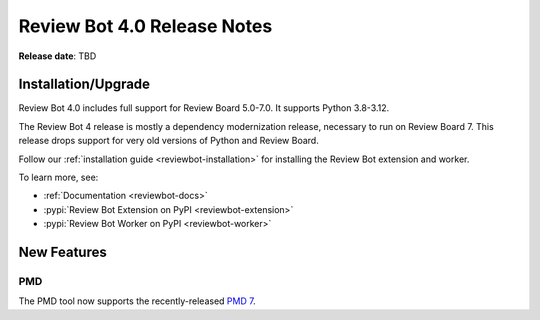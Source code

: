 .. default-intersphinx reviewbot4.0

============================
Review Bot 4.0 Release Notes
============================

**Release date**: TBD


Installation/Upgrade
====================

Review Bot 4.0 includes full support for Review Board 5.0-7.0. It supports
Python 3.8-3.12.

The Review Bot 4 release is mostly a dependency modernization release,
necessary to run on Review Board 7. This release drops support for very old
versions of Python and Review Board.

Follow our :ref:`installation guide <reviewbot-installation>` for installing
the Review Bot extension and worker.

To learn more, see:

* :ref:`Documentation <reviewbot-docs>`
* :pypi:`Review Bot Extension on PyPI <reviewbot-extension>`
* :pypi:`Review Bot Worker on PyPI <reviewbot-worker>`


New Features
============

PMD
---

The PMD tool now supports the recently-released `PMD 7`_.

.. _`PMD 7`: https://pmd.github.io/pmd/pmd_release_notes_pmd7.html
